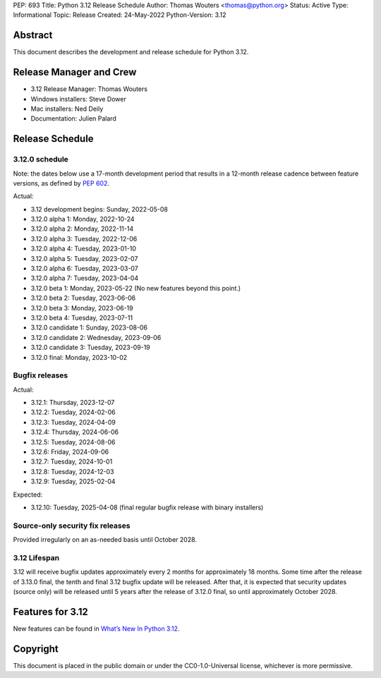 PEP: 693
Title: Python 3.12 Release Schedule
Author: Thomas Wouters <thomas@python.org>
Status: Active
Type: Informational
Topic: Release
Created: 24-May-2022
Python-Version: 3.12


Abstract
========

This document describes the development and release schedule for
Python 3.12.

Release Manager and Crew
========================

- 3.12 Release Manager: Thomas Wouters
- Windows installers: Steve Dower
- Mac installers: Ned Deily
- Documentation: Julien Palard

Release Schedule
================

3.12.0 schedule
---------------

Note: the dates below use a 17-month development period that results
in a 12-month release cadence between feature versions, as defined by
:pep:`602`.

.. feature release schedule

Actual:

- 3.12 development begins: Sunday, 2022-05-08
- 3.12.0 alpha 1: Monday, 2022-10-24
- 3.12.0 alpha 2: Monday, 2022-11-14
- 3.12.0 alpha 3: Tuesday, 2022-12-06
- 3.12.0 alpha 4: Tuesday, 2023-01-10
- 3.12.0 alpha 5: Tuesday, 2023-02-07
- 3.12.0 alpha 6: Tuesday, 2023-03-07
- 3.12.0 alpha 7: Tuesday, 2023-04-04
- 3.12.0 beta 1: Monday, 2023-05-22
  (No new features beyond this point.)
- 3.12.0 beta 2: Tuesday, 2023-06-06
- 3.12.0 beta 3: Monday, 2023-06-19
- 3.12.0 beta 4: Tuesday, 2023-07-11
- 3.12.0 candidate 1: Sunday, 2023-08-06
- 3.12.0 candidate 2: Wednesday, 2023-09-06
- 3.12.0 candidate 3: Tuesday, 2023-09-19
- 3.12.0 final: Monday, 2023-10-02

.. end of schedule

Bugfix releases
---------------

.. bugfix release schedule

Actual:

- 3.12.1: Thursday, 2023-12-07
- 3.12.2: Tuesday, 2024-02-06
- 3.12.3: Tuesday, 2024-04-09
- 3.12.4: Thursday, 2024-06-06
- 3.12.5: Tuesday, 2024-08-06
- 3.12.6: Friday, 2024-09-06
- 3.12.7: Tuesday, 2024-10-01
- 3.12.8: Tuesday, 2024-12-03
- 3.12.9: Tuesday, 2025-02-04

Expected:

- 3.12.10: Tuesday, 2025-04-08
  (final regular bugfix release with binary installers)

.. end of schedule

Source-only security fix releases
---------------------------------

Provided irregularly on an as-needed basis until October 2028.

3.12 Lifespan
-------------

3.12 will receive bugfix updates approximately every 2 months for
approximately 18 months.  Some time after the release of 3.13.0 final,
the tenth and final 3.12 bugfix update will be released.  After that,
it is expected that security updates (source only) will be released
until 5 years after the release of 3.12.0 final, so until approximately
October 2028.


Features for 3.12
=================

New features can be found in `What’s New In Python 3.12
<https://docs.python.org/3.12/whatsnew/3.12.html>`__.


Copyright
=========

This document is placed in the public domain or under the CC0-1.0-Universal
license, whichever is more permissive.
